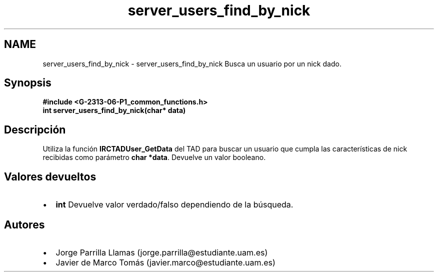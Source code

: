 .TH "server_users_find_by_nick" 3 "Lunes, 13 de Marzo de 2017" "Version 1.0" "Redes de Comunicaciones II" \" -*- nroff -*-
.ad l
.nh
.SH NAME
server_users_find_by_nick \- server_users_find_by_nick 
Busca un usuario por un nick dado\&.
.SH "Synopsis"
.PP
\fC \fB#include\fP \fB<\fBG-2313-06-P1_common_functions\&.h\fP>\fP 
.br
 \fBint \fBserver_users_find_by_nick(char* data)\fP\fP \fP 
.SH "Descripción"
.PP
Utiliza la función \fBIRCTADUser_GetData\fP del TAD para buscar un usuario que cumpla las características de nick recibidas como parámetro \fBchar *data\fP\&. Devuelve un valor booleano\&.
.SH "Valores devueltos"
.PP
.PD 0
.IP "\(bu" 2
\fBint\fP Devuelve valor verdado/falso dependiendo de la búsqueda\&. 
.PP
.SH "Autores"
.PP
.PD 0
.IP "\(bu" 2
Jorge Parrilla Llamas (jorge.parrilla@estudiante.uam.es) 
.IP "\(bu" 2
Javier de Marco Tomás (javier.marco@estudiante.uam.es) 
.PP

